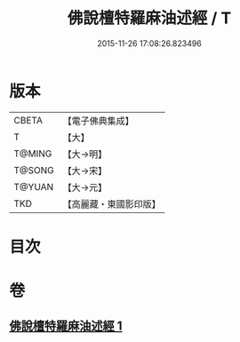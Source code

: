 #+TITLE: 佛說檀特羅麻油述經 / T
#+DATE: 2015-11-26 17:08:26.823496
* 版本
 |     CBETA|【電子佛典集成】|
 |         T|【大】     |
 |    T@MING|【大→明】   |
 |    T@SONG|【大→宋】   |
 |    T@YUAN|【大→元】   |
 |       TKD|【高麗藏・東國影印版】|

* 目次
* 卷
** [[file:KR6j0623_001.txt][佛說檀特羅麻油述經 1]]

